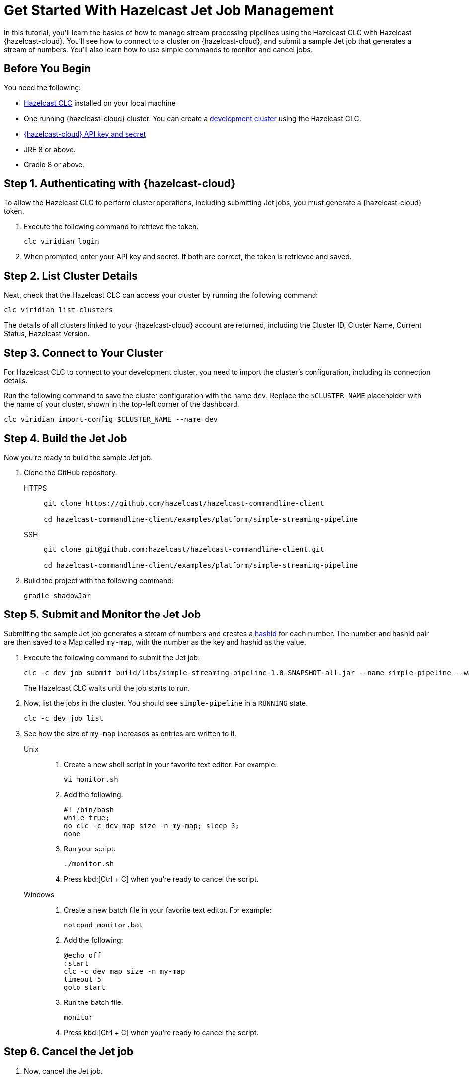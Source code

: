 = Get Started With Hazelcast Jet Job Management
:description: In this tutorial, you'll learn the basics of how to manage stream processing pipelines using the Hazelcast CLC with Hazelcast {hazelcast-cloud}. You'll see how to connect to a cluster on {hazelcast-cloud}, and submit a sample Jet job that generates a stream of numbers. You'll also learn how to use simple commands to monitor and cancel jobs.

{description}

== Before You Begin

You need the following:

- xref:install-clc.adoc[Hazelcast CLC] installed on your local machine
- One running {hazelcast-cloud} cluster. You can create a xref:managing-viridian-clusters.adoc#creating-a-cluster-on-viridian[development cluster] using the Hazelcast CLC.
- xref:cloud:ROOT:developer.adoc[{hazelcast-cloud} API key and secret]
- JRE 8 or above.
- Gradle 8 or above.

[[step-1-authenticating-with-viridian]]
== Step 1. Authenticating with {hazelcast-cloud}

To allow the Hazelcast CLC to perform cluster operations, including submitting Jet jobs, you must generate a {hazelcast-cloud} token.

. Execute the following command to retrieve the token.
+
[source,shell]
----
clc viridian login
----

. When prompted, enter your API key and secret. If both are correct, the token is retrieved and saved.

[[step-2-list-cluster-details]]
== Step 2. List Cluster Details

Next, check that the Hazelcast CLC can access your cluster by running the following command:

[source,shell]
----
clc viridian list-clusters
----

The details of all clusters linked to your {hazelcast-cloud} account are returned, including the Cluster ID, Cluster Name, Current Status, Hazelcast Version.

[[step-3-dev-configure]]
== Step 3. Connect to Your Cluster

For Hazelcast CLC to connect to your development cluster, you need to import the cluster's configuration, including its connection details.

Run the following command to save the cluster configuration with the name `dev`. Replace the `$CLUSTER_NAME` placeholder with the name of your cluster, shown in the top-left corner of the dashboard.

[source,shell]
----
clc viridian import-config $CLUSTER_NAME --name dev
----

[[step-4-build-jet-job]]
== Step 4. Build the Jet Job

Now you're ready to build the sample Jet job.

. Clone the GitHub repository.
+
[tabs] 
====
HTTPS:: 
+ 
--
```bash
git clone https://github.com/hazelcast/hazelcast-commandline-client

cd hazelcast-commandline-client/examples/platform/simple-streaming-pipeline
```
--
SSH:: 
+ 
--
```bash
git clone git@github.com:hazelcast/hazelcast-commandline-client.git

cd hazelcast-commandline-client/examples/platform/simple-streaming-pipeline
```
--
====
+
. Build the project with the following command:
+

[source,shell]
----
gradle shadowJar
----

[[step-5-submit-jet-job]]
== Step 5. Submit and Monitor the Jet Job

Submitting the sample Jet job generates a stream of numbers and creates a link:https://hashids.org/[hashid] for each number. The number and hashid pair are then saved to a Map called `my-map`, with the number as the key and hashid as the value.

. Execute the following command to submit the Jet job:
+
[source,shell]
----
clc -c dev job submit build/libs/simple-streaming-pipeline-1.0-SNAPSHOT-all.jar --name simple-pipeline --wait
----
+
The Hazelcast CLC waits until the job starts to run.

. Now, list the jobs in the cluster. You should see `simple-pipeline` in a `RUNNING` state.
+
[source,shell]
----
clc -c dev job list
----
+
. See how the size of `my-map` increases as entries are written to it.
+
[tabs] 
==== 
Unix::
+
. Create a new shell script in your favorite text editor. For example:
+
[source,shell]
----
vi monitor.sh
----
. Add the following:
+
[source,shell]
----
#! /bin/bash
while true; 
do clc -c dev map size -n my-map; sleep 3;
done
----

. Run your script.
+
[source,shell]
----
./monitor.sh
----
. Press kbd:[Ctrl + C] when you're ready to cancel the script.

Windows::
+
. Create a new batch file in your favorite text editor. For example:
+
[source,shell]
----
notepad monitor.bat
----
. Add the following:
+
[source,shell]
----
@echo off
:start
clc -c dev map size -n my-map
timeout 5
goto start
----
. Run the batch file.
+
[source,shell]
----
monitor
----
. Press kbd:[Ctrl + C] when you're ready to cancel the script.
====

[[step-6-cancel-jet-job]]
== Step 6. Cancel the Jet job

. Now, cancel the Jet job.
+
[source,shell]
----
clc -c dev job cancel simple-pipeline
----

. Run your script (from step 5) to see the size of `my-map` now.

== Summary

In this tutorial, you learned how to do the following:

* Connect to a cluster on {hazelcast-cloud}.
* Build and submit a Hazelcast Jet job to create a data pipeline.
* Manage the lifecycle of a Jet job using list and cancel commands.

== Learn More

Use these resources to continue learning:

- xref:configuration.adoc[].

- xref:clc-commands.adoc[].

- xref:clc-job.adoc[].

